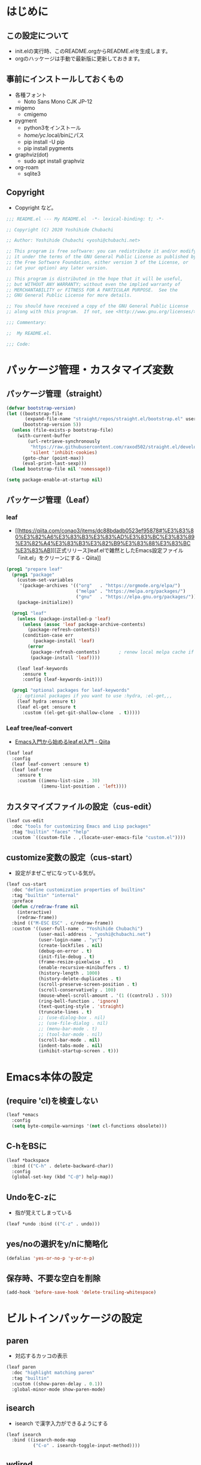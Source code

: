 #+startup: overview num indent
* はじめに
** この設定について
   - init.elの実行時、このREADME.orgからREADME.elを生成します。
   - orgのハッケージは手動で最新版に更新しておきます。

** 事前にインストールしておくもの
- 各種フォント
  - Noto Sans Mono CJK JP-12
- migemo
  - cmigemo
- pygment
  - python3をインストール
  - /home/yc/.local/binにパス
  - pip install -U pip
  - pip install pygments
- graphviz(dot)
  - sudo apt install graphviz
- org-roam
  - sqlite3

** Copyright
- Copyright など。

#+begin_src emacs-lisp
;;; README.el --- My README.el  -*- lexical-binding: t; -*-

;; Copyright (C) 2020 Yoshihide Chubachi

;; Author: Yoshihide Chubachi <yoshi@chubachi.net>

;; This program is free software: you can redistribute it and/or modify
;; it under the terms of the GNU General Public License as published by
;; the Free Software Foundation, either version 3 of the License, or
;; (at your option) any later version.

;; This program is distributed in the hope that it will be useful,
;; but WITHOUT ANY WARRANTY; without even the implied warranty of
;; MERCHANTABILITY or FITNESS FOR A PARTICULAR PURPOSE.  See the
;; GNU General Public License for more details.

;; You should have received a copy of the GNU General Public License
;; along with this program.  If not, see <http://www.gnu.org/licenses/>.

;;; Commentary:

;;  My README.el.

;;; Code:
#+end_src

* パッケージ管理・カスタマイズ変数
** パッケージ管理（straight）

   #+begin_src emacs-lisp
     (defvar bootstrap-version)
     (let ((bootstrap-file
            (expand-file-name "straight/repos/straight.el/bootstrap.el" user-emacs-directory))
           (bootstrap-version 5))
       (unless (file-exists-p bootstrap-file)
         (with-current-buffer
             (url-retrieve-synchronously
              "https://raw.githubusercontent.com/raxod502/straight.el/develop/install.el"
              'silent 'inhibit-cookies)
           (goto-char (point-max))
           (eval-print-last-sexp)))
       (load bootstrap-file nil 'nomessage))

     (setq package-enable-at-startup nil)
   #+end_src

** パッケージ管理（Leaf）
*** leaf
- [[https://qiita.com/conao3/items/dc88bdadb0523ef95878#%E3%83%80%E3%82%A6%E3%83%B3%E3%83%AD%E3%83%BC%E3%83%89%E3%82%A4%E3%83%B3%E3%82%B9%E3%83%88%E3%83%BC%E3%83%AB][[正式リリース]leaf.elで雑然としたEmacs設定ファイル「init.el」をクリーンにする - Qiita]]

#+begin_src emacs-lisp
  (prog1 "prepare leaf"
    (prog1 "package"
      (custom-set-variables
       '(package-archives '(("org"   . "https://orgmode.org/elpa/")
                            ("melpa" . "https://melpa.org/packages/")
                            ("gnu"   . "https://elpa.gnu.org/packages/"))))
      (package-initialize))

    (prog1 "leaf"
      (unless (package-installed-p 'leaf)
        (unless (assoc 'leaf package-archive-contents)
          (package-refresh-contents))
        (condition-case err
            (package-install 'leaf)
          (error
           (package-refresh-contents)       ; renew local melpa cache if fail
           (package-install 'leaf))))

      (leaf leaf-keywords
        :ensure t
        :config (leaf-keywords-init)))

    (prog1 "optional packages for leaf-keywords"
      ;; optional packages if you want to use :hydra, :el-get,,,
      (leaf hydra :ensure t)
      (leaf el-get :ensure t
        :custom ((el-get-git-shallow-clone  . t)))))
#+end_src

#+RESULTS:
: leaf-keywords

*** Leaf tree/leaf-convert
- [[https://qiita.com/conao3/items/347d7e472afd0c58fbd7#%E4%BE%BF%E5%88%A9%E3%83%91%E3%83%83%E3%82%B1%E3%83%BC%E3%82%B8%E3%81%AE%E3%82%A4%E3%83%B3%E3%82%B9%E3%83%88%E3%83%BC%E3%83%AB][Emacs入門から始めるleaf.el入門 - Qiita]]

#+begin_src emacs-lisp
  (leaf leaf
    :config
    (leaf leaf-convert :ensure t)
    (leaf leaf-tree
      :ensure t
      :custom ((imenu-list-size . 30)
               (imenu-list-position . 'left))))
#+end_src

#+RESULTS:
: leaf

** カスタマイズファイルの設定（cus-edit）

#+begin_src emacs-lisp
  (leaf cus-edit
    :doc "tools for customizing Emacs and Lisp packages"
    :tag "builtin" "faces" "help"
    :custom `((custom-file . ,(locate-user-emacs-file "custom.el"))))
#+end_src

#+RESULTS:
: cus-edit

** customize変数の設定（cus-start）
- 設定がまぜこぜになっている気が。

#+begin_src emacs-lisp
  (leaf cus-start
    :doc "define customization properties of builtins"
    :tag "builtin" "internal"
    :preface
    (defun c/redraw-frame nil
      (interactive)
      (redraw-frame))
    :bind (("M-ESC ESC" . c/redraw-frame))
    :custom '((user-full-name . "Yoshihide Chubachi")
              (user-mail-address . "yoshi@chubachi.net")
              (user-login-name . "yc")
              (create-lockfiles . nil)
              (debug-on-error . t)
              (init-file-debug . t)
              (frame-resize-pixelwise . t)
              (enable-recursive-minibuffers . t)
              (history-length . 1000)
              (history-delete-duplicates . t)
              (scroll-preserve-screen-position . t)
              (scroll-conservatively . 100)
              (mouse-wheel-scroll-amount . '(1 ((control) . 5)))
              (ring-bell-function . 'ignore)
              (text-quoting-style . 'straight)
              (truncate-lines . t)
              ;; (use-dialog-box . nil)
              ;; (use-file-dialog . nil)
              ;; (menu-bar-mode . t)
              ;; (tool-bar-mode . nil)
              (scroll-bar-mode . nil)
              (indent-tabs-mode . nil)
              (inhibit-startup-screen . t)))
#+end_src

#+RESULTS:
: cus-start

* Emacs本体の設定
** (require 'cl)を検査しない

#+begin_src emacs-lisp
  (leaf *emacs
    :config
    (setq byte-compile-warnings '(not cl-functions obsolete)))
#+end_src

#+RESULTS:
: *emacs

** C-hをBSに

#+begin_src emacs-lisp
  (leaf *backspace
    :bind (("C-h" . delete-backward-char))
    :config
    (global-set-key (kbd "C-@") help-map))
#+end_src

#+RESULTS:
: *backspace

** UndoをC-zに
- 指が覚えてしまっている

#+begin_src emacs-lisp
  (leaf *undo :bind (("C-z" . undo)))
#+end_src

#+RESULTS:
: *undo

** yes/noの選択をy/nに簡略化

#+begin_src emacs-lisp
  (defalias 'yes-or-no-p 'y-or-n-p)
#+end_src

#+RESULTS:
: yes-or-no-p

** 保存時、不要な空白を削除

#+begin_src emacs-lisp
(add-hook 'before-save-hook 'delete-trailing-whitespace)
#+end_src

#+RESULTS:
| delete-trailing-whitespace |

* ビルトインパッケージの設定
** paren
- 対応するカッコの表示

#+begin_src emacs-lisp
  (leaf paren
    :doc "highlight matching paren"
    :tag "builtin"
    :custom ((show-paren-delay . 0.1))
    :global-minor-mode show-paren-mode)
#+end_src

** isearch

- isearch で漢字入力ができるようにする

#+begin_src emacs-lisp
  (leaf isearch
    :bind ((isearch-mode-map
            ("C-o" . isearch-toggle-input-method))))
#+end_src

** wdired

- [[https://ohzeki.hatenablog.com/entry/20160115/1452838970][Emacsのdired表示でファイル名編集 - ohzeki’s diary]]

#+begin_src emacs-lisp
  (leaf wdired
    :doc "Rename files editing their names in dired buffers"
    :tag "builtin"
    :added "2020-11-21"
    :require t
    :config
    (define-key dired-mode-map "r" 'wdired-change-to-wdired-mode)
    :bind ((wdired-mode-map
            ("C-o" . toggle-input-method))))
#+end_src

#+RESULTS:
: wdired

** autorevert
- ディスクのファイルが更新されたらバッファも自動で更新する

#+begin_src emacs-lisp

  (leaf autorevert
    :doc "revert buffers when files on disk change"
    :tag "builtin"
    :custom ((auto-revert-interval . 0.1))
    :global-minor-mode global-auto-revert-mode)
#+end_src

** macrostep

- elispのマクロを展開する

#+begin_src emacs-lisp
  (leaf macrostep
    :doc "interactive macro expander"
    :req "cl-lib-0.5"
    :tag "debugging" "macro" "languages" "lisp"
    :url "https://github.com/joddie/macrostep"
    :package t
    :bind (("C-c e" . macrostep-expand)))
#+end_src

#+RESULTS:
: macrostep

** recentf

#+begin_src emacs-lisp
     (leaf recentf
       :custom
       (recentf-max-saved-items . 2000)
       (recentf-auto-cleanup quote never)
       (recentf-exclude quote
                        ("/recentf" "COMMIT_EDITMSG" "/.?TAGS" "^/sudo:"))
       :config
       (setq recentf-auto-save-timer (run-with-idle-timer 30 t 'recentf-save-list))
       (recentf-mode 1))
#+end_src

#+RESULTS:
: recentf

** midnight - 一定期間使用しなかった buffer を自動削除

- [[https://uwabami.github.io/cc-env/Emacs.html][midnight: 一定期間使用しなかった buffer を自動削除]]

#+begin_src emacs-lisp
(leaf midnight
  :custom
  ((clean-buffer-list-delay-general . 1))
  :hook
  (emacs-startup-hook . midnight-mode))
#+end_src

#+RESULTS:
: midnight

** which-key - キーバインドのガイド

#+begin_src emacs-lisp
  (leaf which-key
    :doc "Display available keybindings in popup"
    :req "emacs-24.4"
    :tag "emacs>=24.4"
    :url "https://github.com/justbur/emacs-which-key"
    :added "2021-10-20"
    :emacs>= 24.4
    :ensure t
    :config
    (which-key-mode))
#+end_src

#+RESULTS:
: which-key

** imenu-list

#+begin_src emacs-lisp
  (leaf *imenu-list
    :bind (("C-^" . imenu-list-smart-toggle)))
#+end_src

#+RESULTS:
: *imenu-list

* ミニバッファ補完UI関連の設定
** vertico
*** vertico:本体の設定

- [[https://github.com/minad/vertico/][GitHub - minad/vertico: vertico.el - VERTical Interactive COmpletion]]

#+begin_src emacs-lisp
(leaf vertico
  :straight t
  :custom
  ;; 最大20件まで表示するように
  (vertico-count . 20)
  :config
  (vertico-mode)
  (setq vertico-resize nil)
  (setq vertico-cycle t)
  )
#+end_src

#+RESULTS:
: vertico

*** orderless
- [[https://github.com/oantolin/orderless][GitHub - oantolin/orderless: Emacs completion style that matches multiple regexps in any order]]

#+begin_src emacs-lisp
  (leaf orderless
    :straight t
    :init
    ;; Configure a custom style dispatcher (see the Consult wiki)
    ;; (setq orderless-style-dispatchers '(+orderless-dispatch))
    (setq completion-styles '(orderless)
          completion-category-defaults nil
          completion-category-overrides '((file (styles partial-completion)))))
#+end_src

#+RESULTS:
: orderless

*** savehist

#+begin_src emacs-lisp
;; Persist history over Emacs restarts. Vertico sorts by history position.
(leaf savehist
  :straight t
  :init
  (savehist-mode))
#+end_src

#+RESULTS:
: savehist

*** Marginalia
- [[https://github.com/minad/marginalia][GitHub - minad/marginalia: marginalia.el - Marginalia in the minibuffer]]
- Enable richer annotations using the Marginalia package

#+begin_src emacs-lisp
  (leaf marginalia
    :straight t
    :bind (:minibuffer-local-map
           ("M-A" . marginalia-cycle))
    :init
    (marginalia-mode))
#+end_src

#+RESULTS:
: marginalia

*** embark
- [[https://github.com/oantolin/embark][GitHub - oantolin/embark: Emacs Mini-Buffer Actions Rooted in Keymaps]]

#+begin_src emacs-lisp

  (leaf embark
    :straight t
    :bind
    (("C-." . embark-act)         ;; pick some comfortable binding
     ("C-;" . embark-dwim)        ;; good alternative: M-.
     ;; ("C-@ B" . embark-bindings) ;; alternative for `describe-bindings' (C-h->C-@)
)
    :init
    ;; Optionally replace the key help with a completing-read interface
    (setq prefix-help-command #'embark-prefix-help-command)
    :config

    ;; Hide the mode line of the Embark live/completions buffers
    (add-to-list 'display-buffer-alist
                 '("\\`\\*Embark Collect \\(Live\\|Completions\\)\\*"
                   nil
                   (window-parameters (mode-line-format . none)))))
#+end_src

#+RESULTS:
: embark

*** consult
- [[https://github.com/minad/consult][GitHub - minad/consult: consult.el - Consulting completing-read]]

#+begin_src emacs-lisp
  ;; Example configuration for Consult
  (leaf consult
    :straight t
    ;; Replace bindings. Lazily loaded due by `use-package'.
    :bind (;; C-c bindings (mode-specific-map)
           ("C-c h" . consult-history)
           ("C-c m" . consult-mode-command)
           ("C-c b" . consult-bookmark)
           ("C-c k" . consult-kmacro)
           ;; ("C-c r" . consult-recent-file)           ;; added by yc
           ;; C-x bindings (ctl-x-map)
           ("C-x M-:" . consult-complex-command)     ;; orig. repeat-complex-command
           ("C-x b" . consult-buffer)                ;; orig. switch-to-buffer
           ("C-x 4 b" . consult-buffer-other-window) ;; orig. switch-to-buffer-other-window
           ("C-x 5 b" . consult-buffer-other-frame)  ;; orig. switch-to-buffer-other-frame
           ;; Custom M-# bindings for fast register access
           ("M-#" . consult-register-load)
           ("M-'" . consult-register-store)          ;; orig. abbrev-prefix-mark (unrelated)
           ("C-M-#" . consult-register)
           ;; Other custom bindings
           ("M-y" . consult-yank-pop)                ;; orig. yank-pop
           ("<help> a" . consult-apropos)            ;; orig. apropos-command
           ;; M-g bindings (goto-map)
           ("M-g e" . consult-compile-error)
           ("M-g f" . consult-flymake)               ;; Alternative: consult-flycheck
           ("M-g g" . consult-goto-line)             ;; orig. goto-line
           ("M-g M-g" . consult-goto-line)           ;; orig. goto-line
           ("M-g o" . consult-outline)               ;; Alternative: consult-org-heading
           ("M-g m" . consult-mark)
           ("M-g k" . consult-global-mark)
           ("M-g i" . consult-imenu)
           ("M-g I" . consult-imenu-multi)
           ;; M-s bindings (search-map)
           ("M-s f" . consult-find)
           ("M-s F" . consult-locate)
           ("M-s g" . consult-grep)
           ("M-s G" . consult-git-grep)
           ("M-s r" . consult-ripgrep)
           ("M-s l" . consult-line)
           ("M-s L" . consult-line-multi)
           ("M-s m" . consult-multi-occur)
           ("M-s k" . consult-keep-lines)
           ("M-s u" . consult-focus-lines)
           ;; Isearch integration
           ("M-s e" . consult-isearch)
           (:isearch-mode-map
             ("M-e" . consult-isearch)                 ;; orig. isearch-edit-string
             ("M-s e" . consult-isearch)               ;; orig. isearch-edit-string
             ("M-s l" . consult-line)                  ;; needed by consult-line to detect isearch
             ("M-s L" . consult-line-multi)))           ;; needed by consult-line to detect isearch

    ;; Enable automatic preview at point in the *Completions* buffer.
    ;; This is relevant when you use the default completion UI,
    ;; and not necessary for Vertico, Selectrum, etc.
    :hook (completion-list-mode . consult-preview-at-point-mode)

    ;; The :init configuration is always executed (Not lazy)
    :init

    ;; Optionally configure the register formatting. This improves the register
    ;; preview for `consult-register', `consult-register-load',
    ;; `consult-register-store' and the Emacs built-ins.
    (setq register-preview-delay 0
          register-preview-function #'consult-register-format)

    ;; Optionally tweak the register preview window.
    ;; This adds thin lines, sorting and hides the mode line of the window.
    (advice-add #'register-preview :override #'consult-register-window)

    ;; Optionally replace `completing-read-multiple' with an enhanced version.
    (advice-add #'completing-read-multiple :override #'consult-completing-read-multiple)

    ;; Use Consult to select xref locations with preview
    (setq xref-show-xrefs-function #'consult-xref
          xref-show-definitions-function #'consult-xref)

    ;; Configure other variables and modes in the :config section,
    ;; after lazily loading the package.
    :config

    ;; Optionally configure preview. The default value
    ;; is 'any, such that any key triggers the preview.
    ;; (setq consult-preview-key 'any)
    ;; (setq consult-preview-key (kbd "M-."))
    ;; (setq consult-preview-key (list (kbd "<S-down>") (kbd "<S-up>")))
    ;; For some commands and buffer sources it is useful to configure the
    ;; :preview-key on a per-command basis using the `consult-customize' macro.
    (consult-customize
     consult-theme
     :preview-key '(:debounce 0.2 any)
     consult-ripgrep consult-git-grep consult-grep
     consult-bookmark consult-recent-file consult-xref
     consult--source-file consult--source-project-file consult--source-bookmark
     :preview-key (kbd "M-."))

    ;; Optionally configure the narrowing key.
    ;; Both < and C-+ work reasonably well.
    (setq consult-narrow-key "<") ;; (kbd "C-+")

    ;; Optionally make narrowing help available in the minibuffer.
    ;; You may want to use `embark-prefix-help-command' or which-key instead.
    ;; (define-key consult-narrow-map (vconcat consult-narrow-key "?") #'consult-narrow-help)

    ;; Optionally configure a function which returns the project root directory.
    ;; There are multiple reasonable alternatives to chose from.
    ;;;; 1. project.el (project-roots)
    (setq consult-project-root-function
          (lambda ()
            (when-let (project (project-current))
              (car (project-roots project)))))
    ;;;; 2. projectile.el (projectile-project-root)
    ;; (autoload 'projectile-project-root "projectile")
    ;; (setq consult-project-root-function #'projectile-project-root)
    ;;;; 3. vc.el (vc-root-dir)
    ;; (setq consult-project-root-function #'vc-root-dir)
    ;;;; 4. locate-dominating-file
    ;; (setq consult-project-root-function (lambda () (locate-dominating-file "." ".git")))
  )
#+end_src

#+RESULTS:
: consult

*** embark-consult

#+begin_src emacs-lisp
  ;; Consult users will also want the embark-consult package.
  (leaf embark-consult
    :straight t
    :after (embark consult)
;;    :demand t ; only necessary if you have the hook below
    ;; if you want to have consult previews as you move around an
    ;; auto-updating embark collect buffer
;;    :hook
;;    (embark-collect-mode . consult-preview-at-point-mode)
)
#+end_src

#+RESULTS:
: embark-consult

* org-mode関連の設定
** orgのためのディレクトリ設定
- org-agenda-filesのリストにDropboxのディレクトリを追加しておく。
  - この中にあるorgファイルがすべてagendaに反映される。
- org-num-modeをすべてのファイルで実行する
  - (org-startup-numerated . t)がうまく反映されない。
- Androd端末から利用するには [[https://play.google.com/store/apps/details?id=com.orgzly][Orgzly]] が良さそう。

#+begin_src emacs-lisp
  (leaf org-mode
    :custom
    (org-directory . "~/Dropbox/Org/")
    (org-agenda-files . '("~/Dropbox/Org/" "~/Dropbox/Org/Roam" "~/Dropbox/Org/Roam/Journals"))
    (org-default-notes-file . "Notes.org")
    (org-refile-targets . '((org-agenda-files :tag . "REFILE")))
    :bind
    ("C-c l" . org-store-link)
    ("C-c a" . org-agenda)
    ("C-c c" . org-capture))
#+end_src

#+RESULTS:
: org-mode

** org-modeでRETURNでリンクを開く

- C-mでも可

#+begin_src emacs-lisp
  (leaf org-mode
    :config
    (setq org-return-follows-link  t))
#+end_src

#+RESULTS:
: org-mode

** doctを利用したorg-captureの設定

- [[https://orgmode.org/manual/Capture.html][Capture (The Org Manual)]]
- [[https://orgmode.org/manual/Setting-up-capture.html#Setting-up-capture][Setting up capture (The Org Manual)]]
- [[https://www.5ing-myway.com/org-capture/][org-captureをカスタマイズして、すばやくメモを取る方法 | 趣味に生きる。]]

- ファイルは org-directory 以下にある。

- [[https://github.com/progfolio/doct#installation][GitHub - progfolio/doct: DOCT: Declarative Org Capture Templates for Emacs]]
- ミニバッファで日本語が入力できない
- [[https://blog.tomoya.dev/posts/a-new-wave-has-arrived-at-emacs/][Emacsの次世代ミニバッファ補完UI | 日々、とんは語る。]]

#+begin_src emacs-lisp
  (leaf doct
    :ensure t
    ;;recommended: defer until calling doct
    ;:commands (doct)
    :config
    (setq org-capture-templates
        (doct '(("Memo" :keys "m"
                 :prepend t
                 :empty-lines-after 1
                 :jump-to-captured t
                 :file "~/Dropbox/Org/Memo.org"
                 :datetree t
                 :todo-state "TODO"
                 :template ("* %{todo-state} %^{Description}"
                            ":PROPERTIES:"
                            ":Created: %U"
                            ":END:"
                            "\n%?"))
                ("Blog" :keys "b"
                 :prepend t
                 :empty-lines-after 1
                 :jump-to-captured t
                 :children (
                   ("ychubachi.github.io"  :keys "g"
                             :file "~/Dropbox/Org/ychubachi.github.io.org"
                             :headline   "Blog"
                             :todo-state "TODO"
                             :export_file_name (lambda () (concat (format-time-string "%Y%m%d-%H%M%S")))
                             :template ("* %{todo-state} %^{Description}"
                                        ":PROPERTIES:"
                                        ":Created: %T"
                                        ":EXPORT_FILE_NAME: %{export_file_name}"
                                        ":EXPORT_DATE: %U"
                                        ":END:"
                                        "\n%?"))
                   ("ploversky.net" :keys "p"
                             :file "~/Dropbox/Org/blog/ploversky.net/ploversky.net.org"
                             :todo-state "TODO"
                             :template ("* %{todo-state} %^{Description}"
                                        ":PROPERTIES:"
                                        ":Created: %u"
                                        ":CATEGORY: Blog"
                                        ":POST_TAGS: Blog"
                                        ":BLOG:     plover"
                                        ":END:"
                                        "%?"))
                            ))
                ("Parent" :keys "p"
                 :file "~/example.org"
                 :prepend t
                 :template ("* %{todo-state} %^{Description}"
                            ":PROPERTIES:"
                            ":Created: %U"
                            ":END:"
                            "%?")
                 :children (("First Child"  :keys "1"
                             :headline   "One"
                             :todo-state "TODO"
                             :hook (lambda () (message "\"First Child\" selected.")))
                            ("Second Child" :keys "2"
                             :headline   "Two"
                             :todo-state "NEXT")
                            ("Third Child"  :keys "3"
                             :headline   "Three"
                             :todo-state "MAYBE")))
                )
              )
        )
  )
#+end_src

#+RESULTS:
: doct

#+begin_src emacs-lisp
  (define-key global-map
    (kbd "C-c m")
    (lambda () (interactive) (org-capture nil "m")))
#+end_src

#+RESULTS:
| lambda | nil | (interactive) | (org-capture nil m) |

** org-tempo - ソースコードブロック入力の省力化
   - "<el"+<TAB> 等でemacs-lispのソースコードブロックがでるように設定。

#+begin_src emacs-lisp
  (leaf org-tempo
    :require t
    :config
    (add-to-list 'org-structure-template-alist
                 '("el" . "src emacs-lisp"))
    (add-to-list 'org-structure-template-alist
                 '("bash" . "src bash"))
    )
#+end_src

#+RESULTS:
: org-tempo

** latex関連
*** orgでlatexの設定例
    - 表題・筆者・日付の書き方

    #+begin_comment
    #+TITLE: とても素晴らしい研究の発表
    #+AUTHOR: 中鉢 欣秀, CHUBACHI Yoshihide
    #+DATE: 2021-08-06
    #+end_comment

    - 目次を出力しない

    #+begin_comment
    #+OPTIONS: toc:nil # hoge
    #+end_comment

    - 参考
      - [[https://www-he.scphys.kyoto-u.ac.jp/member/shotakaha/dokuwiki/doku.php?id=toolbox:emacs:org:latex:start][Org-LaTeX [QumaWiki]]]
      - [[https://taipapamotohus.com/post/org-mode_paper_3/][Emacsのorg-modeで論文を書く（その3：org-modeとbibtexとreftexの連携による文献引用の自動化） | A perfect autumn day]]

    #+begin_comment
#+LaTeX_CLASS: koma-jarticle
#+LaTeX_CLASS_OPTIONS: [12pt]
#+LATEX_HEADER: \usepackage{geometry}
#+LATEX_HEADER: \geometry{left=1in,right=1in,top=1in,bottom=1in}
#+LaTeX_HEADER: \usepackage[sort,compress,super,comma]{natbib}
#+STARTUP:  overview
#+STARTUP:  hidestars
#+OPTIONS:   H:4 num:nil toc:nil \n:nil @:t ::t |:t ^:t -:t f:t *:t TeX:t LaTeX:t skip:nil d:nil todo:t pri:nil tags:not-in-toc
#+OPTIONS: date:nil
      #+end_comment

*** latex本体
- [[https://texwiki.texjp.org/?Emacs%2FOrg%20mode#h20d131a][Emacs/Org mode - TeX Wiki]]
  - org-latex-pdf-process は記載の通りだと%S等をorg側で置換しようとしてエラー
- latexmkの設定は~/.latexmkrcに記述
  - [[https://texwiki.texjp.org/?Latexmk#g2a2cf08][Latexmk - TeX Wiki]]
  - latexmkの相性のせいか、org-export-in-backgroundをtにするとエラー
- LaTeXの文字列部分は別ファイルにするのがよいかもしれない
  - [[http://ergoemacs.org/emacs/elisp_read_file_content.html][Elisp: Read File Content as String or List of Lines]]

#+begin_src emacs-lisp
  (leaf ox-latex
    :require t
    :setq ((org-latex-default-class . "bxjsarticle")
           (org-latex-pdf-process . '("latexmk -gg -pdfdvi -pvc- %f"))
           (org-file-apps . '(("pdf" . "evince %s")))
           (org-export-in-background . nil))
    :config
    (add-to-list
     'org-latex-classes
     '("bxjsarticle"
       "% begin org-latex-class bxjsarticle
    \\documentclass[autodetect-engine,dvi=dvipdfmx,11pt,a4paper,ja=standard]{bxjsarticle}
    [NO-DEFAULT-PACKAGES]
    \\usepackage{amsmath}
    \\usepackage{newtxtext,newtxmath}
    \\usepackage{graphicx}
    \\usepackage{hyperref}
    \\ifdefined\\kanjiskip
      \\usepackage{pxjahyper}
      \\hypersetup{colorlinks=true}
    \\else
      \\ifdefined\\XeTeXversion
          \\hypersetup{colorlinks=true}
      \\else
        \\ifdefined\\directlua
          \\hypersetup{pdfencoding=auto,colorlinks=true}
        \\else
          \\hypersetup{unicode,colorlinks=true}
        \\fi
      \\fi
    \\fi
    % end org-latex-class bxjsarticle"
       ("\\section{%s}" . "\\section*{%s}")
       ("\\subsection{%s}" . "\\subsection*{%s}")
       ("\\subsubsection{%s}" . "\\subsubsection*{%s}")
       ("\\paragraph{%s}" . "\\paragraph*{%s}")
       ("\\subparagraph{%s}" . "\\subparagraph*{%s}")))
    (add-to-list
     'org-latex-classes
     '("jlreq"
       "% begin org-latex-class jlreq
  \\documentclass[11pt,paper=a4]{jlreq}
  [NO-DEFAULT-PACKAGES]
  \\usepackage{amsmath}
  \\usepackage{newtxtext,newtxmath}
  \\ifdefined\\kanjiskip
    \\usepackage[dvipdfmx]{graphicx}
    \\usepackage[dvipdfmx]{hyperref}
    \\usepackage{pxjahyper}
    \\hypersetup{colorlinks=true}
  \\else
    \\usepackage{graphicx}
    \\usepackage{hyperref}
    \\hypersetup{pdfencoding=auto,colorlinks=true}
  \\fi
  % end org-latex-class jlreq"
       ("\\section{%s}" . "\\section*{%s}")
       ("\\subsection{%s}" . "\\subsection*{%s}")
       ("\\subsubsection{%s}" . "\\subsubsection*{%s}")
       ("\\paragraph{%s}" . "\\paragraph*{%s}")
       ("\\subparagraph{%s}" . "\\subparagraph*{%s}")))
    (add-to-list
     'org-latex-classes
     '("jlreq-tate"
       "% begin org-latex-class jlreq-tate
  \\documentclass[tate,11pt,paper=a4]{jlreq}
  [NO-DEFAULT-PACKAGES]
  \\usepackage{amsmath}
  \\usepackage{newtxtext,newtxmath}
  \\ifdefined\\kanjiskip
    \\usepackage[dvipdfmx]{graphicx}
    \\usepackage[dvipdfmx]{hyperref}
    \\usepackage{pxjahyper}
    \\hypersetup{colorlinks=true}
  \\else
    \\usepackage{graphicx}
    \\usepackage{hyperref}
    \\hypersetup{pdfencoding=auto,colorlinks=true}
  \\fi
  % end org-latex-class jlreq-tate"
       ("\\section{%s}" . "\\section*{%s}")
       ("\\subsection{%s}" . "\\subsection*{%s}")
       ("\\subsubsection{%s}" . "\\subsubsection*{%s}")
       ("\\paragraph{%s}" . "\\paragraph*{%s}")
       ("\\subparagraph{%s}" . "\\subparagraph*{%s}"))))
#+end_src

#+RESULTS:
: ox-latex

*** ソースコードの pretty print
- Windowsの場合
  - scoopでpygmentをインストールしておく
  - python インストールして pip install pygments
  - PATHの登録
    - C:\Users\yc\scoop\apps\python\current\Scripts

  #+begin_src emacs-lisp
    (setq org-export-latex-listings t)

    (setq org-latex-listings 'minted)
    (setq org-latex-minted-options
          '(("frame" "lines")
            ("framesep=2mm")
            ("linenos=true")
            ("baselinestretch=1.2")
            ("fontsize=\\footnotesize")
            ("breaklines")
            ))

    (add-to-list 'org-latex-packages-alist "\\usepackage{minted}" t)
  #+end_src

  #+RESULTS:
  | \usepackage{minted} |

*** Beamer

- beamerの作成は C-c C-e l P

#+begin_src emacs-lisp
  (require 'ox-beamer)
  (setq org-beamer-outline-frame-title "目次")
  (setq org-beamer-frame-default-options "t") ; フレームの位置をtopにする。
#+end_src

*** TODO 参考文献 RefTex-Mode
    - [[https://taipapamotohus.com/post/org-mode_paper_3/][Emacsのorg-modeで論文を書く（その3：org-modeとbibtexとreftexの連携による文献引用の自動化） | A perfect autumn day]]
    - [[https://github.com/jkitchin/org-ref][jkitchin/org-ref: org-mode modules for citations, cross-references, bibliographies in org-mode and useful bibtex tools to go with it.]]
    - [[https://aliquote.org/post/org-and-bibtex/][Org and Bibtex - aliquote]]

    - org-refはHelmに依存しているようだ

      ;; (leaf org-ref
      ;;   :ensure t
      ;;   :require t
      ;;   :setq ((reftex-default-bibliography quote
      ;;                                       ("~/git/bibliography/references.bib"))

      ;;          (org-ref-bibliography-notes . "~/git/bibliography/notes.org")
      ;;          (org-ref-default-bibliography quote
      ;;                                        ("~/git/bibliography/references.bib"))
      ;;          (org-ref-pdf-directory . "~/git/bibliography/bibtex-pdfs/")

      ;;          (bibtex-completion-bibliography . "~/git/bibliography/references.bib")
      ;;          (bibtex-completion-library-path . "~/git/bibliography/bibtex-pdfs")
      ;;          (bibtex-completion-notes-path . "~/git/bibliography/helm-bibtex-notes")
      ;;          )
      ;;   :config
      ;;   (push '(migemo) helm-source-bibtex)

      ;;   ;; (define-key org-mode-map (kbd "C-c b c") `org-ref-helm-insert-cite-link)
      ;;   ;; (define-key org-mode-map (kbd "C-c b l") `org-ref-helm-insert-label-link)
      ;;   ;; (define-key org-mode-map (kbd "C-c b r") `org-ref-helm-insert-ref-link)
      ;;   )

#+begin_src emacs-lisp
  (leaf org-ref
    :package t
    :config
    (setq bibtex-completion-bibliography '("~/git/bibliography/references.bib")
          bibtex-completion-library-path '("~/git/bibliography/bibtex-pdfs/")
          bibtex-completion-notes-path "~/git/bibliography/notes/"
          bibtex-completion-notes-template-multiple-files "* ${author-or-editor}, ${title}, ${journal}, (${year}) :${=type=}: \n\nSee [[cite:&${=key=}]]\n"

          bibtex-completion-additional-search-fields '(keywords)
          bibtex-completion-display-formats
          '((article       . "${=has-pdf=:1}${=has-note=:1} ${year:4} ${author:36} ${title:*} ${journal:40}")
            (inbook        . "${=has-pdf=:1}${=has-note=:1} ${year:4} ${author:36} ${title:*} Chapter ${chapter:32}")
            (incollection  . "${=has-pdf=:1}${=has-note=:1} ${year:4} ${author:36} ${title:*} ${booktitle:40}")
            (inproceedings . "${=has-pdf=:1}${=has-note=:1} ${year:4} ${author:36} ${title:*} ${booktitle:40}")
            (t             . "${=has-pdf=:1}${=has-note=:1} ${year:4} ${author:36} ${title:*}"))
          bibtex-completion-pdf-open-function
          (lambda (fpath)
            (call-process "open" nil 0 nil fpath))))
#+end_src

#+RESULTS:
: org-ref

#+begin_src emacs-lisp
  (leaf bibtex
    :require t
    :config
    (setq bibtex-autokey-year-length 4
            bibtex-autokey-name-year-separator "-"
            bibtex-autokey-year-title-separator "-"
            bibtex-autokey-titleword-separator "-"
            bibtex-autokey-titlewords 2
            bibtex-autokey-titlewords-stretch 1
            bibtex-autokey-titleword-length 5
            org-ref-bibtex-hydra-key-binding (kbd "H-b"))

    (define-key bibtex-mode-map (kbd "H-b") 'org-ref-bibtex-hydra/body))
#+end_src

#+RESULTS:
: bibtex


- org-ref-insert-cite-function = nil
- org-ref-insert-label-function = nil
- org-ref-insert-ref-function = nil

** babel - Grophviz (dot)

- dotコードの評価を行うようにする
#+begin_src emacs-lisp
  (org-babel-do-load-languages
   'org-babel-load-languages
   '((dot . t))) ; this line activates dot
#+end_src

- babelで評価するときに確認を出さない
  - [[https://emacs.stackexchange.com/questions/23946/how-can-i-stop-the-confirmation-to-evaluate-source-code-when-exporting-to-html][org mode - How can I stop the confirmation to evaluate source code when exporting to html? - Emacs Stack Exchange]]

#+begin_src emacs-lisp
  (setq org-confirm-babel-evaluate nil)
#+end_src

- インラインイメージの自動再描画
  - [[https://emacs.stackexchange.com/questions/3302/live-refresh-of-inline-images-with-org-display-inline-images][org mode - live refresh of inline images with org-display-inline-images - Emacs Stack Exchange]]
#+begin_src emacs-lisp
(eval-after-load 'org
  (add-hook 'org-babel-after-execute-hook 'org-redisplay-inline-images))
#+end_src

#+RESULTS:

** スピードコマンド

#+begin_src emacs-lisp
(setq org-use-speed-commands t)
#+end_src

#+RESULTS:
: t

** org2blog
- [[https://github.com/org2blog/org2blog#requirements-and-compatibility][org2blog/org2blog: Blog from Org mode to WordPress.]]
- パスワードは~/.netrcに書く

#+begin_src emacs-lisp
    (leaf org2blog
      :ensure t
      :config
      (require 'auth-source)
      (let* ((credentials (auth-source-user-and-password "ploversky.net"))
             (username (nth 0 credentials))
             (password (nth 1 credentials))
             (config `("plover"
                       :url "https://ploversky.net/xmlrpc.php"
                       :username ,username
                       :password ,password)))
        (setq org2blog/wp-blog-alist `(,config))) ;; FIXED
  )
#+end_src

#+RESULTS:
: org2blog

** ox-hugo
- [[https://github.com/kaushalmodi/ox-hugo][GitHub - kaushalmodi/ox-hugo: A carefully crafted Org exporter back-end for Hugo]]

#+begin_src emacs-lisp
  (leaf ox-hugo
    :ensure t
    :require t
    :after ox)
#+end_src

#+RESULTS:
: ox-hugo

** org-bullets

#+begin_src emacs-lisp
  (leaf org-bullets
    :ensure t
    :require t
    :config
    (add-hook 'org-mode-hook
              (lambda nil
                (org-bullets-mode 1))))
#+end_src

#+RESULTS:
: org-bullets

** org-rome

- org-romeを利用するための設定

#+begin_src emacs-lisp
  (leaf org-roam
    :ensure t
    :require t
    :custom
    (org-roam-directory . "~/Dropbox/Org/Roam/")
    (org-roam-completion-everywhere . t)
    (org-roam-capture-templates
     . '(("d" "default" plain
          "%?"
          :if-new (file+head "%<%Y%m%d%H%M%S>-${slug}.org" "#+TITLE: ${title}\n")
          :unnarrowed t)
         ("m" "備忘録（Memo）" plain
          (file "~/Dropbox/Org/Roam/Templates/MemoTemplate.org")
          :if-new (file+head "%<%Y%m%d%H%M%S>-${slug}.org" "#+TITLE: ${title}\n")
          :unnarrowed t)
         ("k" "会議録（Meeting）" plain
          (file "~/Dropbox/Org/Roam/Templates/MeetingTemplate.org")
          :if-new (file+head "%<%Y%m%d%H%M%S>-${slug}.org" "#+TITLE: ${title}\n")
          :unnarrowed t)
         ("t" "文書（LaTeX）" plain
          (file "~/Dropbox/Org/Roam/Templates/LaTeXTemplate.org")
          :if-new (file+head "%<%Y%m%d%H%M%S>-${slug}.org" "#+title: ${title}\n")
          :unnarrowed t)
         ))
    :bind (("C-c n l" . org-roam-buffer-toggle)
           ("C-c n f" . org-roam-node-find)
           ("C-c n g" . org-roam-graph)
           ("C-c n i" . org-roam-node-insert)
           ("C-c n c" . org-roam-capture)
           ;; Dailies
           ("C-c n j" . org-roam-dailies-capture-today))
    :init
    (setq org-roam-v2-ack t)
    :config
    (org-roam-db-autosync-mode)
    ;; If using org-roam-protocol
    (require 'org-roam-protocol))
#+end_src

#+RESULTS:
: org-roam

** org-roam-dialiesでジャーナル

#+begin_src emacs-lisp
  (leaf org-roam-dailies
    :after org-roam

    :config
    (setq org-roam-dailies-directory "Journals/")

    (setq org-roam-dailies-capture-templates
          '(("d" "default" entry
             "* %?\n#+DATE: %T"
             :target (file+head "%<%Y-%m-%d>.org"
                                "#+title: %<%Y-%m-%d>\n")))))
#+end_src

#+RESULTS:
: org-roam-dailies

* 外部パッケージ
** undo-tree
   - [[https://elpa.gnu.org/packages/undo-tree.html][GNU ELPA - undo-tree]]

   #+begin_src emacs-lisp
     (leaf undo-tree
       :ensure t
       :config
       (global-undo-tree-mode))
   #+end_src

** fly-check

- emacs-lispのドキュメント用のチェック(emacs-lisp-checkdoc)を無効にする。

#+begin_src emacs-lisp
  (leaf flycheck
    :doc "On-the-fly syntax checking"
    :emacs>= 24.3
    :ensure t
    :bind (("M-n" . flycheck-next-error)
           ("M-p" . flycheck-previous-error))
    :custom ((flycheck-emacs-lisp-initialize-packages . t)
             (flycheck-disabled-checkers . '(emacs-lisp-checkdoc)))
    :hook (emacs-lisp-mode-hook lisp-interaction-mode-hook)
    :config
    (leaf flycheck-package
      :doc "A Flycheck checker for elisp package authors"
      :ensure t
      :config
      (flycheck-package-setup))

    (leaf flycheck-elsa
      :doc "Flycheck for Elsa."
      :emacs>= 25
      :ensure t
      :config
      (flycheck-elsa-setup))
    )
#+end_src

** pandoc-mode

- C-c / でメニュー表示
- http://joostkremers.github.io/pandoc-mode/

#+begin_src emacs-lisp
  (leaf pandoc-mode
    :doc "Minor mode for interacting with Pandoc"
    :req "hydra-0.10.0" "dash-2.10.0"
    :tag "pandoc" "text"
    :added "2020-11-24"
    :url "http://joostkremers.github.io/pandoc-mode/"
    :ensure t
    :after hydra)
#+end_src

** magit
- EmacsのGit
#+begin_src emacs-lisp
  (leaf magit
    :doc "A Git porcelain inside Emacs."
    :req "emacs-25.1" "async-20200113" "dash-20200524" "git-commit-20200516" "transient-20200601" "with-editor-20200522"
    :tag "vc" "tools" "git" "emacs>=25.1"
    :added "2020-11-30"
    :emacs>= 25.1
    :ensure t
    :after git-commit with-editor
    :bind (("C-x g" . magit-status)))
#+end_src

** migemo
*** Linux
- .emacs.d/migemo-dictを用意
  - cmigemoをインストールして
  - /usr/share/cmigemo/utfg-8/migemo-dictをコピー
- [[https://github.com/emacs-jp/migemo][emacs-jp/migemo: emacs migemo client]]
#+begin_src emacs-lisp
  (leaf migemo
    :when (eq system-type 'gnu/linux)
    :ensure t
    :require t
    :config
    ;; cmigemo(default)
    (setq migemo-command "cmigemo")
    (setq migemo-options '("-q" "--emacs"))

    ;; ruby migemo
    ;; (setq migemo-command "ruby")
    ;; (setq migemo-options '("-S" "migemo" "-t" "emacs" "-i" "\a"))

    ;; Set your installed path
    (setq migemo-dictionary "/usr/share/cmigemo/utf-8/migemo-dict")

    (setq migemo-user-dictionary nil)
    (setq migemo-regex-dictionary nil)
    (setq migemo-coding-system 'utf-8-unix)
    (migemo-init)
    )
#+end_src

#+RESULTS:
: migemo

*** Windows
- [[https://hangstuck.com/emacs-cmigemo-windows/][Windowsでの Emacsでmigemo を有効にする設定方法 | ハングスタック]]
- migemoの辞書は絶対パスで参照する
- その他の変数はデフォルトで動作する
- とりあえずWindowsで動くようにした

#+begin_src emacs-lisp
  (leaf migemo
    :when (and
           (eq system-type 'windows-nt)
           (file-exists-p "C:/Users/yc/lib/cmigemo-default-win64/dict/utf-8/migemo-dict"))
    :ensure t
    :setq
    (migemo-dictionary . "C:/Users/yc/lib/cmigemo-default-win64/dict/utf-8/migemo-dict")
    :config
    (load-library "migemo")
    (migemo-init))
#+end_src

  #+RESULTS:
  : migemo

** yasnippet
- [[https://github.com/joaotavora/yasnippet][joaotavora/yasnippet: A template system for Emacs]]

#+begin_src emacs-lisp
      (leaf yasnippet-snippets
        :ensure t
        :config
        (yas-global-mode 1))
#+end_src

#+RESULTS:
: yasnippet-snippets


* UI・見た目
** フォントの設定
- Noto Sansの等幅フォントを設定する
- 表示の確認

| mmmm |
| llll |
| 日本 |
| 漢字 |
| ああ |
| んん |
| ￥￥ |
| \\\\ |
| 　　   |
|      |

- [[https://uwabami.github.io/cc-env/Emacs.html][Emacs の設定 | Youhei SASAKI’s official site]] より

|abcdefghijkl|
|ABCDEFGHIJKL|
|'";:-+=/\~`?|
|∞≤≥∏∑∫|
|×±≒≡⊆⊇|  ← GUI だと一部半角になる
|αβγδεζ|  ← GUI だと半角になる
|ηθικλμ|  ← GUI だと半角になる
|ΑΒΓΔΕΖ|  ← GUI だと半角になる
|ΗΘΙΚΛΜ|  ← GUI だと半角になる
|日本語の美観|
|あいうえおか|
|アイウエオカ|
|ｱｲｳｴｵｶｷｸｹｺｻｼ|

| hoge                 | hogeghoe | age              |
|----------------------+----------+------------------|
| 今日もいい天気ですね | お、     | 等幅になった👍 🍺|
|----------------------+----------+------------------|

#+begin_src emacs-lisp
(set-frame-font "Noto Sans Mono CJK JP-12" nil t)
;; ↓漢字がボールド体にならない
;; (set-frame-font "PlemolJP-12" nil t)
;; (set-frame-font "HackGen-12" nil t)
#+end_src

#+RESULTS:

#+begin_src emacs-lisp
(setq-default line-spacing 0) ; 行間
#+end_src

#+RESULTS:
: 0

** modus-themes
- [[https://protesilaos.com/modus-themes/][Modus Themes (Modus Operandi and Modus Vivendi) | Protesilaos Stavrou]]

#+begin_src emacs-lisp
  (leaf modus-themes
    :ensure t                        ; omit this to use the built-in themes
    :init
    ;; Add all your customizations prior to loading the themes
    (setq modus-themes-italic-constructs t
          modus-themes-bold-constructs nil
          modus-themes-region '(bg-only no-extend))

    ;; Load the theme files before enabling a theme (else you get an error).
    (modus-themes-load-themes)
    :config
    ;; Load the theme of your choice:
    (modus-themes-load-operandi) ;; OR (modus-themes-load-vivendi)
    :bind ("<f5>" . modus-themes-toggle))
#+end_src

#+RESULTS:
: modus-themes

** all-the-icons
- [[https://github.com/domtronn/all-the-icons.el][GitHub - domtronn/all-the-icons.el: A utility package to collect various Icon Fonts and propertize them within Emacs.]]

- パッケージ導入後、 M-x all-the-icons-install-fonts でOSにフォントを
  インストールする

#+begin_src emacs-lisp
  (leaf all-the-icons :ensure t)
#+end_src

#+RESULTS:
: all-the-icons

** doom-modeline - モードラインにアイコン表示
  :PROPERTIES:
  :ARCHIVE_TIME: 2021-10-20 Wed 14:06
  :ARCHIVE_FILE: ~/.emacs.d/README.org
  :ARCHIVE_OLPATH: UI・見た目
  :ARCHIVE_CATEGORY: README
  :END:
  #+begin_src emacs-lisp
    (leaf doom-modeline
      :ensure t
      :custom
      ;; (doom-modeline-buffer-file-name-style . 'truncate-with-project)
      ;; (doom-modeline-icon . t)
      ;; (doom-modeline-major-mode-icon . nil)
      ;; (doom-modeline-minor-modes . nil)
      :init
      ;; (after-init . doom-modeline-mode)
      (doom-modeline-mode 1)
      :config
      ;; (line-number-mode 1)
      ;; (column-number-mode 0)
      ;;   (doom-modeline-def-modeline 'main
      ;; '(bar workspace-number window-number evil-state god-state ryo-modal xah-fly-keys matches buffer-info remote-host buffer-position parrot selection-info)
          ;; '(misc-info persp-name lsp github debug minor-modes input-method major-mode process vcs checker))
      )
  #+end_src

  #+RESULTS:
  : doom-modeline

** whitespace - 空白文字の可視化
- [[https://yanqirenshi.hatenablog.com/entry/2016/07/03/Emacs%3A_whitespace_%E3%81%A7%E4%BD%99%E5%88%86%E3%81%AA%E7%A9%BA%E7%99%BD/%E3%82%BF%E3%83%96%E3%81%AB%E8%89%B2%E3%81%A5%E3%81%91][Emacs: whitespace で余分な空白/タブに色づけ - ほんとのこと知りたいだけなのに。]]
  - M-x list-faces-display で設定する色の種類と色を確認できます。
  - 設定する色は M-x list-colors-display で確認する感じ。
- 色はテーマのデフォルトのままにしておく。

　　　ああ全角　　　　　←全角　あいうえお
あいうえお　漢字

#+begin_src emacs-lisp
  (progn
    (require 'whitespace)
    (setq whitespace-style
          '(
            face ; faceで可視化
            trailing ; 行末
            tabs ; タブ
            spaces ; スペース
            space-mark ; 表示のマッピング
            tab-mark
            ))
    (setq whitespace-display-mappings
          '(
            (space-mark ?\u3000 [?□])
            (tab-mark ?\t [?\u00BB ?\t] [?\\ ?\t])
            ))
    (setq whitespace-trailing-regexp  "\\([ \u00A0]+\\)$")
    (setq whitespace-space-regexp "\\(\u3000+\\)")
    ;; (set-face-attribute 'whitespace-trailing nil
    ;;                     :foreground nil
    ;;                     :background "DarkOrange1"
    ;;                     :underline nil)
    ;; (set-face-attribute 'whitespace-tab nil
    ;;                     :foreground "DarkOrange1"
    ;;                     :background nil
    ;;                     :underline nil)
    ;; (set-face-attribute 'whitespace-space nil
    ;;                     :foreground "DarkOrange1"
    ;;                     :background nil
    ;;                     :underline nil)
    (global-whitespace-mode t))
#+end_src

#+RESULTS:
: t

* OS依存の設定
  - OSの判定方法
    [[https://hangstuck.com/emacs-system-type/][Emacsの設定ファイルをOSの判定をして共有する方法｜system-type | ハングスタック]]

** Linuxでmozcの設定
- 参考
  - [[https://w.atwiki.jp/ntemacs/pages/48.html][emacs-mozc を動かすための設定（Emacs 設定編） - NTEmacs @ ウィキ - atwiki（アットウィキ）]]

#+begin_src emacs-lisp
  (leaf mozc-im
    :if (eq system-type 'gnu/linux)
    :doc "Mozc with input-method-function interface."
    :req "mozc-0"
    :tag "extentions" "i18n"
    :ensure t
    :require mozc-im
    :custom
    ((default-input-method . "japanese-mozc-im"))
    :bind (("C-o" . toggle-input-method))
    :config
    (require 'mozc-im)
    (require 'wdired)

    ;; Mozc をデフォルトにする
    (setq default-input-method "japanese-mozc-im")

    ;; カーソルの点滅を OFF にする
    (blink-cursor-mode 0)

    ;; popup スタイルを使用する
    ;; (leaf mozc-popup
    ;;   :ensure t
    ;;   :config
    ;;   (setq mozc-candidate-style 'popup))

    ;; カーソルカラーを設定する
    (leaf mozc-cursor-color
      :require t ; el-get を利用するため ensure ではなく require
      :el-get iRi-E/mozc-el-extensions
      :config
      ;; カーソルカラーを設定する
      (setq mozc-cursor-color-alist '((direct        . "orchid")
                                      (read-only     . "yellow")
                                      (hiragana      . "green")
                                      (full-katakana . "goldenrod")
                                      (half-ascii    . "dark orchid")
                                      (full-ascii    . "orchid")
                                      (half-katakana . "dark goldenrod")))

      (defvar-local mozc-im-mode nil)
      (add-hook 'mozc-im-activate-hook
                (lambda nil
                  (setq mozc-im-mode t)))
      (add-hook 'mozc-im-deactivate-hook
                (lambda nil
                  (setq mozc-im-mode nil)))
      (advice-add 'mozc-cursor-color-update :around
                  (lambda (orig-fun &rest args)
                    (let ((mozc-mode mozc-im-mode))
                      (apply orig-fun args)))))

    (defun enable-input-method (&optional arg interactive)
      (interactive "P\np")
      (if (not current-input-method)
          (toggle-input-method arg interactive)))

    (defun disable-input-method (&optional arg interactive)
      (interactive "P\np")
      (if current-input-method
          (toggle-input-method arg interactive)))

    ;; isearch 関連
    (defun isearch-enable-input-method ()
      (interactive)
      (if (not current-input-method)
          (isearch-toggle-input-method)
        (cl-letf (((symbol-function 'toggle-input-method)
                   (symbol-function 'ignore)))
          (isearch-toggle-input-method))))

    (defun isearch-disable-input-method ()
      (interactive)
      (if current-input-method
          (isearch-toggle-input-method)
        (cl-letf (((symbol-function 'toggle-input-method)
                   (symbol-function 'ignore)))
          (isearch-toggle-input-method))))

    ;; IME をトグルするキー設定
    (global-set-key (kbd "C-o") 'toggle-input-method)
    (define-key isearch-mode-map (kbd "C-o") 'isearch-toggle-input-method)
    (define-key wdired-mode-map (kbd "C-o") 'toggle-input-method)

    ;; IME を無効にするキー設定
    (global-set-key (kbd "C-<f1>") 'disable-input-method)
    (define-key isearch-mode-map (kbd "C-<f1>") 'isearch-disable-input-method)
    (define-key wdired-mode-map (kbd "C-<f1>") 'disable-input-method)

    (global-set-key (kbd "C-j") 'disable-input-method)
    (define-key isearch-mode-map (kbd "C-j") 'isearch-disable-input-method)
    (define-key wdired-mode-map (kbd "C-j") 'disable-input-method)

    ;; IME を有効にするキー設定
    (global-set-key (kbd "C-<f2>") 'enable-input-method)
    (define-key isearch-mode-map (kbd "C-<f2>") 'isearch-enable-input-method)
    (define-key wdired-mode-map (kbd "C-<f2>") 'enable-input-method)

    ;; (global-set-key (kbd "C-o") 'enable-input-method)
    ;; (define-key isearch-mode-map (kbd "C-o") 'isearch-enable-input-method)
    ;; (define-key wdired-mode-map (kbd "C-o") 'enable-input-method)

    ;; isearch を利用する前後で IME の状態を維持するための対策
    (add-hook 'isearch-mode-hook (lambda () (setq im-state mozc-im-mode)))
    (add-hook 'isearch-mode-end-hook
              (lambda ()
                (unless (eq im-state mozc-im-mode)
                  (if im-state
                      (activate-input-method default-input-method)
                    (deactivate-input-method)))))

    ;; wdired 終了時に IME を OFF にする
    (advice-add 'wdired-finish-edit
                :after (lambda (&rest args)
                         (deactivate-input-method))))
#+end_src

#+RESULTS:
: mozc-im

** Windowsで文字のエンコードをUTF-8に
   #+begin_src emacs-lisp
        (leaf windows
          :when (eq system-type 'windows-nt)
          :config
          (prefer-coding-system 'utf-8))
   #+end_src

   #+RESULTS:
   : windows

** Windows IME設定
   - [[https://nosubject.io/windows10-emacs-27-w32-ime/][[Emacs] Windows10 で Emacs 27 を使う | ** nosubject.io **]]
   - [[https://qiita.com/tawara_/items/0a7b8c50a48ea86b2d91][あの IBM が作ったオープンソース日本語フォントを使い、プログラミングフォント『PlemolJP』を作ってみた - Qiita]]

   #+begin_src emacs-lisp
     (leaf tr-ime
       :when (eq system-type 'windows-nt)
       :ensure t
       :setq
       (default-input-method . "W32-IME")
       (w32-ime-mode-line-state-indicator-list . '("[--]" "[あ]" "[--]"))
       :setq-default
       (w32-ime-mode-line-state-indicator . "[--]")
       :config
       (tr-ime-standard-install)
       (w32-ime-initialize)
       ;; IME制御（yes/noなどの入力時にIMEをoffにする
       (wrap-function-to-control-ime 'universal-argument t nil)
       (wrap-function-to-control-ime 'read-string nil nil)
       (wrap-function-to-control-ime 'read-char nil nil)
       (wrap-function-to-control-ime 'read-from-minibuffer nil nil)
       (wrap-function-to-control-ime 'y-or-n-p nil nil)
       (wrap-function-to-control-ime 'yes-or-no-p nil nil)
       (wrap-function-to-control-ime 'map-y-or-n-p nil nil)
       ;; 通常使用するフォント
       ;; (set-frame-font "BIZ UDゴシック-12" nil t)
       (set-frame-font "PlemolJP-12" nil t)
       (setq-default line-spacing 0) ; 行間
       ;; IME未確定時のフォント設定
       (modify-all-frames-parameters '((ime-font . "PlemolJP-12")))
       :bind
       ("C-o" . toggle-input-method))
    #+end_src

    #+RESULTS:
    : tr-ime

   #+begin_src emacs-lisp
     (when (eq system-type 'windows-nt)
       (package-install 'tr-ime)
       (tr-ime-standard-install)
       (setq default-input-method "W32-IME")
       (w32-ime-initialize))
   #+end_src

** WSLでWindows側のブラウザを立ち上げる

- WSL側からWindowsを制御するユーテリティ
  - [[https://github.com/wslutilities/wslu][wslutilities/wslu: A collection of utilities for Windows 10 Linux Subsystems]]
  - wslviewコマンドを利用する

- Emacsが使うブラウザを設定する
  - [[https://www.emacswiki.org/emacs/BrowseUrl#h5o-4][[Home] Browse Url]]

- WSLかどうか判断
  - [[https://qiita.com/miy4/items/acf50a9c0a053b878b56#%E7%92%B0%E5%A2%83%E5%A4%89%E6%95%B0%E3%82%92%E6%8E%A2%E3%81%99][EmacsでWSLを使っている/いないを判断する - Qiita]]

#+begin_src emacs-lisp
(when (and (eq system-type 'gnu/linux)
           (getenv "WSLENV"))
  (setq browse-url-browser-function 'my/browser)
  (setq  browse-url-generic-program "web-browser"))

(defun my/browser (url &rest ignore)
      "Browse URL using wslview."
      (interactive "sURL: ")
      (shell-command (concat "wslview " url)))
#+end_src

#+RESULTS:
: my/browser

* おわりに
** お約束の記述

#+begin_src emacs-lisp
(provide 'README)

;; Local Variables:
;; indent-tabs-mode: nil
;; byte-compile-warnings: (not cl-functions obsolete)
;; End:

;;; README.el ends here
#+end_src

** 参考文献
1. [[https://uwabami.github.io/cc-env/Emacs.html][Emacs の設定 | Youhei SASAKI’s official site]]

